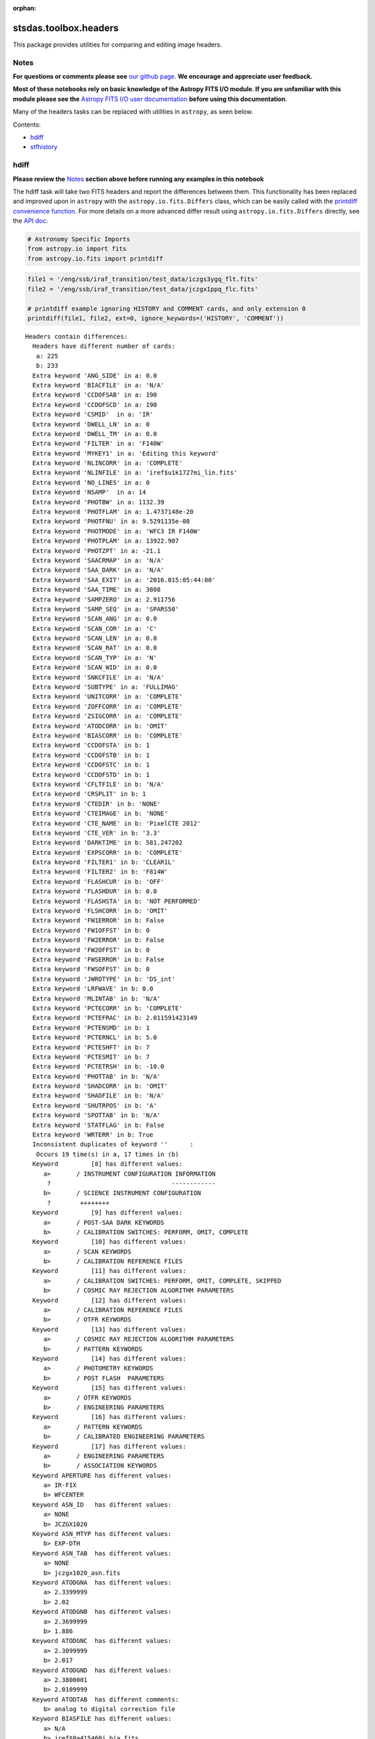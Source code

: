 :orphan:


stsdas.toolbox.headers
======================

This package provides utilities for comparing and editing image headers.

Notes
-----

**For questions or comments please see** `our github
page <https://github.com/spacetelescope/stak>`__. **We encourage and
appreciate user feedback.**

**Most of these notebooks rely on basic knowledge of the Astropy FITS
I/O module. If you are unfamiliar with this module please see the**
`Astropy FITS I/O user
documentation <http://docs.astropy.org/en/stable/io/fits/>`__ **before
using this documentation**.

Many of the headers tasks can be replaced with utilities in ``astropy``,
as seen below.

Contents:

-  `hdiff <#hdiff>`__
-  `stfhistory <#stfhistory>`__





hdiff
-----

**Please review the** `Notes <#notes>`__ **section above before running
any examples in this notebook**

The hdiff task will take two FITS headers and report the differences
between them. This functionality has been replaced and improved upon in
``astropy`` with the ``astropy.io.fits.Differs`` class, which can be
easily called with the `printdiff convenience
function <http://docs.astropy.org/en/stable/io/fits/api/files.html#printdiff>`__.
For more details on a more advanced differ result using
``astropy.io.fits.Differs`` directly, see the `API
doc <http://docs.astropy.org/en/stable/io/fits/api/diff.html>`__.

.. code:: ipython3

    # Astronomy Specific Imports
    from astropy.io import fits
    from astropy.io.fits import printdiff

.. code:: ipython3

    file1 = '/eng/ssb/iraf_transition/test_data/iczgs3ygq_flt.fits'
    file2 = '/eng/ssb/iraf_transition/test_data/jczgx1ppq_flc.fits'
    
    # printdiff example ignoring HISTORY and COMMENT cards, and only extension 0
    printdiff(file1, file2, ext=0, ignore_keywords=('HISTORY', 'COMMENT'))


.. parsed-literal::

    
     Headers contain differences:
       Headers have different number of cards:
        a: 225
        b: 233
       Extra keyword 'ANG_SIDE' in a: 0.0
       Extra keyword 'BIACFILE' in a: 'N/A'
       Extra keyword 'CCDOFSAB' in a: 190
       Extra keyword 'CCDOFSCD' in a: 190
       Extra keyword 'CSMID'  in a: 'IR'
       Extra keyword 'DWELL_LN' in a: 0
       Extra keyword 'DWELL_TM' in a: 0.0
       Extra keyword 'FILTER' in a: 'F140W'
       Extra keyword 'MYKEY1' in a: 'Editing this keyword'
       Extra keyword 'NLINCORR' in a: 'COMPLETE'
       Extra keyword 'NLINFILE' in a: 'iref$u1k1727mi_lin.fits'
       Extra keyword 'NO_LINES' in a: 0
       Extra keyword 'NSAMP'  in a: 14
       Extra keyword 'PHOTBW' in a: 1132.39
       Extra keyword 'PHOTFLAM' in a: 1.4737148e-20
       Extra keyword 'PHOTFNU' in a: 9.5291135e-08
       Extra keyword 'PHOTMODE' in a: 'WFC3 IR F140W'
       Extra keyword 'PHOTPLAM' in a: 13922.907
       Extra keyword 'PHOTZPT' in a: -21.1
       Extra keyword 'SAACRMAP' in a: 'N/A'
       Extra keyword 'SAA_DARK' in a: 'N/A'
       Extra keyword 'SAA_EXIT' in a: '2016.015:05:44:00'
       Extra keyword 'SAA_TIME' in a: 3808
       Extra keyword 'SAMPZERO' in a: 2.911756
       Extra keyword 'SAMP_SEQ' in a: 'SPARS50'
       Extra keyword 'SCAN_ANG' in a: 0.0
       Extra keyword 'SCAN_COR' in a: 'C'
       Extra keyword 'SCAN_LEN' in a: 0.0
       Extra keyword 'SCAN_RAT' in a: 0.0
       Extra keyword 'SCAN_TYP' in a: 'N'
       Extra keyword 'SCAN_WID' in a: 0.0
       Extra keyword 'SNKCFILE' in a: 'N/A'
       Extra keyword 'SUBTYPE' in a: 'FULLIMAG'
       Extra keyword 'UNITCORR' in a: 'COMPLETE'
       Extra keyword 'ZOFFCORR' in a: 'COMPLETE'
       Extra keyword 'ZSIGCORR' in a: 'COMPLETE'
       Extra keyword 'ATODCORR' in b: 'OMIT'
       Extra keyword 'BIASCORR' in b: 'COMPLETE'
       Extra keyword 'CCDOFSTA' in b: 1
       Extra keyword 'CCDOFSTB' in b: 1
       Extra keyword 'CCDOFSTC' in b: 1
       Extra keyword 'CCDOFSTD' in b: 1
       Extra keyword 'CFLTFILE' in b: 'N/A'
       Extra keyword 'CRSPLIT' in b: 1
       Extra keyword 'CTEDIR' in b: 'NONE'
       Extra keyword 'CTEIMAGE' in b: 'NONE'
       Extra keyword 'CTE_NAME' in b: 'PixelCTE 2012'
       Extra keyword 'CTE_VER' in b: '3.3'
       Extra keyword 'DARKTIME' in b: 581.247202
       Extra keyword 'EXPSCORR' in b: 'COMPLETE'
       Extra keyword 'FILTER1' in b: 'CLEAR1L'
       Extra keyword 'FILTER2' in b: 'F814W'
       Extra keyword 'FLASHCUR' in b: 'OFF'
       Extra keyword 'FLASHDUR' in b: 0.0
       Extra keyword 'FLASHSTA' in b: 'NOT PERFORMED'
       Extra keyword 'FLSHCORR' in b: 'OMIT'
       Extra keyword 'FW1ERROR' in b: False
       Extra keyword 'FW1OFFST' in b: 0
       Extra keyword 'FW2ERROR' in b: False
       Extra keyword 'FW2OFFST' in b: 0
       Extra keyword 'FWSERROR' in b: False
       Extra keyword 'FWSOFFST' in b: 0
       Extra keyword 'JWROTYPE' in b: 'DS_int'
       Extra keyword 'LRFWAVE' in b: 0.0
       Extra keyword 'MLINTAB' in b: 'N/A'
       Extra keyword 'PCTECORR' in b: 'COMPLETE'
       Extra keyword 'PCTEFRAC' in b: 2.011591423149
       Extra keyword 'PCTENSMD' in b: 1
       Extra keyword 'PCTERNCL' in b: 5.0
       Extra keyword 'PCTESHFT' in b: 7
       Extra keyword 'PCTESMIT' in b: 7
       Extra keyword 'PCTETRSH' in b: -10.0
       Extra keyword 'PHOTTAB' in b: 'N/A'
       Extra keyword 'SHADCORR' in b: 'OMIT'
       Extra keyword 'SHADFILE' in b: 'N/A'
       Extra keyword 'SHUTRPOS' in b: 'A'
       Extra keyword 'SPOTTAB' in b: 'N/A'
       Extra keyword 'STATFLAG' in b: False
       Extra keyword 'WRTERR' in b: True
       Inconsistent duplicates of keyword ''      :
        Occurs 19 time(s) in a, 17 times in (b)
       Keyword         [8] has different values:
          a>       / INSTRUMENT CONFIGURATION INFORMATION
           ?                                 ------------
          b>       / SCIENCE INSTRUMENT CONFIGURATION
           ?        ++++++++
       Keyword         [9] has different values:
          a>       / POST-SAA DARK KEYWORDS
          b>       / CALIBRATION SWITCHES: PERFORM, OMIT, COMPLETE
       Keyword         [10] has different values:
          a>       / SCAN KEYWORDS
          b>       / CALIBRATION REFERENCE FILES
       Keyword         [11] has different values:
          a>       / CALIBRATION SWITCHES: PERFORM, OMIT, COMPLETE, SKIPPED
          b>       / COSMIC RAY REJECTION ALGORITHM PARAMETERS
       Keyword         [12] has different values:
          a>       / CALIBRATION REFERENCE FILES
          b>       / OTFR KEYWORDS
       Keyword         [13] has different values:
          a>       / COSMIC RAY REJECTION ALGORITHM PARAMETERS
          b>       / PATTERN KEYWORDS
       Keyword         [14] has different values:
          a>       / PHOTOMETRY KEYWORDS
          b>       / POST FLASH  PARAMETERS
       Keyword         [15] has different values:
          a>       / OTFR KEYWORDS
          b>       / ENGINEERING PARAMETERS
       Keyword         [16] has different values:
          a>       / PATTERN KEYWORDS
          b>       / CALIBRATED ENGINEERING PARAMETERS
       Keyword         [17] has different values:
          a>       / ENGINEERING PARAMETERS
          b>       / ASSOCIATION KEYWORDS
       Keyword APERTURE has different values:
          a> IR-FIX
          b> WFCENTER
       Keyword ASN_ID   has different values:
          a> NONE
          b> JCZGX1020
       Keyword ASN_MTYP has different values:
          b> EXP-DTH
       Keyword ASN_TAB  has different values:
          a> NONE
          b> jczgx1020_asn.fits
       Keyword ATODGNA  has different values:
          a> 2.3399999
          b> 2.02
       Keyword ATODGNB  has different values:
          a> 2.3699999
          b> 1.886
       Keyword ATODGNC  has different values:
          a> 2.3099999
          b> 2.017
       Keyword ATODGND  has different values:
          a> 2.3800001
          b> 2.0109999
       Keyword ATODTAB  has different comments:
          b> analog to digital correction file
       Keyword BIASFILE has different values:
          a> N/A
          b> jref$0a415460j_bia.fits
       Keyword BIASFILE has different comments:
          b> bias image file name
       Keyword BIASLEVA has different values:
          a> 0.0
          b> 4221.167
       Keyword BIASLEVB has different values:
          a> 0.0
          b> 4029.7476
       Keyword BIASLEVC has different values:
          a> 0.0
          b> 4441.6982
       Keyword BIASLEVD has different values:
          a> 0.0
          b> 4631.4839
       Keyword BLEVCORR has different comments:
          a> subtract bias level computed from ref pixels
           ?                                    ^^^^ ^^^^
          b> subtract bias level computed from overscan img
           ?                                   +++ ^^^^^ ^^
       Keyword BPIXTAB  has different values:
          a> iref$y711520di_bpx.fits
          b> jref$t3n1116nj_bpx.fits
       Keyword CAL_VER  has different values:
          a> 3.3(28-Jan-2016)
          b> 8.3.4 (07-Jul-2016)
       Keyword CAL_VER  has different comments:
          a> CALWF3 code version
           ?    ^^^
          b> CALACS code version
           ?    ^^^
       Keyword CCDGAIN  has different values:
          a> 2.5
          b> 2.0
       Keyword CCDTAB   has different values:
          a> iref$t2c16200i_ccd.fits
          b> jref$xa81715gj_ccd.fits
       Keyword CCDTAB   has different comments:
          a> detector calibration parameters
           ? ^^^^^^^^
          b> CCD calibration parameters
           ? ^^^
       Keyword CRCORR   has different values:
          a> COMPLETE
          b> OMIT
       Keyword CRCORR   has different comments:
          a> identify cosmic ray hits
          b> combine observations to reject cosmic rays
       Keyword CRDS_CTX has different values:
          a> hst_0453.pmap
           ?       ^^
          b> hst_0484.pmap
           ?       ^^
       Keyword CRDS_VER has different values:
          a> 1.9.0, opus_2015_3dms, 2767
          b> 7.0.1, opus_2016.1-universal, af27872
       Keyword CRREJTAB has different values:
          a> iref$u6a1748ri_crr.fits
          b> N/A
       Keyword CSYS_VER has different values:
          a> opus_2015_3a_dms
          b> hstdp-2016.1
       Keyword D2IMFILE has different values:
          a> N/A
          b> jref$02c1450oj_d2i.fits
       Keyword D2IMFILE has different comments:
          b> Column Correction Reference File
       Keyword DARKFILE has different values:
          a> iref$xag19296i_drk.fits
          b> jref$0a41546sj_drk.fits
       Keyword DATE     has different values:
          a> 2016-06-02
          b> 2016-10-16
       Keyword DATE-OBS has different values:
          a> 2016-01-15
           ?       -  ^
          b> 2016-10-16
           ?      +   ^
       Keyword DEC_TARG has different values:
          a> 48.92264646942
          b> 65.84194444444
       Keyword DETECTOR has different values:
          a> IR
          b> WFC
       Keyword DETECTOR has different comments:
          a> detector in use: UVIS or IR
          b> detector in use: WFC, HRC, or SBC
       Keyword DGEOFILE has different values:
          a> N/A
          b> jref$qbu16429j_dxy.fits
       Keyword DISTNAME has different values:
          a> iczgs3ygq_w3m18525i-NOMODEL-NOMODEL
          b> jczgx1ppq_0461802dj-02c1450rj-02c1450oj
       Keyword DRIZCORR has different values:
          a> COMPLETE
          b> PERFORM
       Keyword DRKCFILE has different values:
          a> N/A
          b> jref$0a41546rj_dkc.fits
       Keyword DRKCFILE has different comments:
          b> De-trailed Dark Reference File
       Keyword EXPEND   has different values:
          a> 57402.29030181
          b> 57677.05173856
       Keyword EXPSTART has different values:
          a> 57402.28332292
          b> 57677.04503644
       Keyword EXPTIME  has different values:
          a> 602.937317
          b> 578.0
       Keyword FILENAME has different values:
          a> iczgs3ygq_flt.fits
          b> jczgx1ppq_flc.fits
       Keyword FLSHFILE has different comments:
          b> post flash correction file name
       Keyword IDCTAB   has different values:
          a> iref$w3m18525i_idc.fits
          b> jref$0461802dj_idc.fits
       Keyword IMPHTTAB has different values:
          a> iref$wbj1825ri_imp.fits
          b> jref$08b18470j_imp.fits
       Keyword INSTRUME has different values:
          a> WFC3
          b> ACS
       Keyword LINENUM  has different values:
          a> S3.008
          b> X1.009
       Keyword MDRIZTAB has different values:
          a> iref$ubi1853pi_mdz.fits
           ? ^      ^ -  ^^
          b> jref$ub21537aj_mdz.fits
           ? ^      ^   ^^^
       Keyword MOONANGL has different values:
          a> 57.153374
          b> 92.141869
       Keyword NEXTEND  has different values:
          a> 6
          b> 15
       Keyword NPOLFILE has different values:
          a> N/A
          b> jref$02c1450rj_npl.fits
       Keyword NPOLFILE has different comments:
          b> Non-polynomial Offsets Reference File
       Keyword OBSMODE  has different values:
          a> MULTIACCUM
          b> ACCUM
       Keyword OPUS_VER has different values:
          a> HSTDP 2015_3a
           ?          ^ ^
          b> HSTDP 2016_1a
           ?          ^ ^
       Keyword OSCNTAB  has different values:
          a> iref$q911321mi_osc.fits
          b> jref$lch1459bj_osc.fits
       Keyword OSCNTAB  has different comments:
          a> detector overscan table
          b> CCD overscan table
       Keyword PA_V3    has different values:
          a> 282.776093
          b> 88.003448
       Keyword PCTETAB  has different values:
          a> N/A
          b> jref$xa81724cj_cte.fits
       Keyword PCTETAB  has different comments:
          b> CTE Correction Table
       Keyword PFLTFILE has different values:
          a> iref$uc721143i_pfl.fits
          b> jref$qb12257pj_pfl.fits
       Keyword PROCTIME has different values:
          a> 57541.85384259
          b> 57677.3616088
       Keyword PROPAPER has different values:
          b> WFCENTER
       Keyword PYWCSVER has different values:
          a> 1.1.2
          b> 1.2.1
       Keyword RA_TARG  has different values:
          a> 36.85374208875
          b> 127.7389583333
       Keyword READNSEA has different values:
          a> 20.200001
          b> 4.3499999
       Keyword READNSEB has different values:
          a> 19.799999
          b> 3.75
       Keyword READNSEC has different values:
          a> 19.9
          b> 4.0500002
       Keyword READNSED has different values:
          a> 20.1
          b> 5.0500002
       Keyword ROOTNAME has different values:
          a> iczgs3ygq
          b> jczgx1ppq
       Keyword RPTCORR  has different comments:
          a> combine individual repeat observations
           ? ^^^^^^^
          b> add individual repeat observations
           ? ^^^
       Keyword SIPNAME  has different values:
          a> iczgs3ygq_w3m18525i
          b> jczgx1ppq_0461802dj
       Keyword SUNANGLE has different values:
          a> 112.720184
          b> 91.557938
       Keyword SUN_ALT  has different values:
          a> 3.227515
          b> 54.863163
       Keyword TARGNAME has different values:
          a> ANY
          b> ACO-665
       Keyword TIME-OBS has different values:
          a> 06:47:59
          b> 01:04:51
       Keyword T_SGSTAR has different values:
          b> N/A
    




stfhistory
----------

**Please review the** `Notes <#notes>`__ **section above before running
any examples in this notebook**

The stfhistory task will read history information from a text file and
add it to an image header. Here we will show how to do this with a FITS
file using Python's built in i/o functionality and the
``astropy.io.fits`` package.

.. code:: ipython3

    # Standard Imports
    import shutil
    
    # Astronomy Specific Imports
    from astropy.io import fits

.. code:: ipython3

    # open our text file and fits file objects, we're going to make a copy of a fits file, and edit the copy
    my_file = open('/eng/ssb/iraf_transition/test_data/history_info.txt', 'r')
    shutil.copyfile('/eng/ssb/iraf_transition/test_data/stfhist.fits','stfhist_copy.fits')
    test_data = fits.open('stfhist_copy.fits', mode='update')
    
    # loop through lines in text file and write to fits file
    # here we add the HISTORY lines to the zeroth header
    for line in my_file:
        test_data[0].header.add_history(line.strip('\n'))
        
    # make sure to close your files after the edits are done
    test_data.close()
    my_file.close()





Not Replacing
-------------

-  eheader - Interactively edit an image header. Deprecated.
-  groupmod - GEIS header editing. Deprecated, for FITS header editing
   see **images.imutil.hedit**
-  hcheck - see **images.imutil.hselect**
-  iminfo - see **images.imutil.imheader**
-  upreffile - Update calibration reference files names in image
   headers. See `crds
   package <https://jwst-crds.stsci.edu/static/users_guide/index.html>`__

